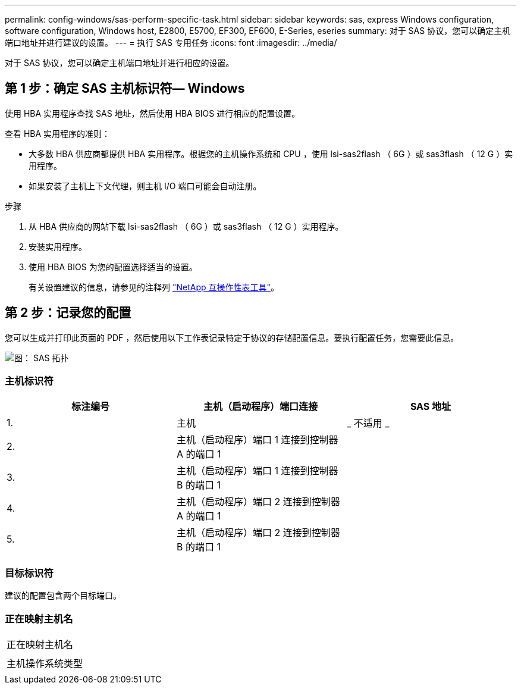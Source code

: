 ---
permalink: config-windows/sas-perform-specific-task.html 
sidebar: sidebar 
keywords: sas, express Windows configuration, software configuration, Windows host, E2800, E5700, EF300, EF600, E-Series, eseries 
summary: 对于 SAS 协议，您可以确定主机端口地址并进行建议的设置。 
---
= 执行 SAS 专用任务
:icons: font
:imagesdir: ../media/


[role="lead"]
对于 SAS 协议，您可以确定主机端口地址并进行相应的设置。



== 第 1 步：确定 SAS 主机标识符— ​Windows

使用 HBA 实用程序查找 SAS 地址，然后使用 HBA BIOS 进行相应的配置设置。

查看 HBA 实用程序的准则：

* 大多数 HBA 供应商都提供 HBA 实用程序。根据您的主机操作系统和 CPU ，使用 lsi-sas2flash （ 6G ）或 sas3flash （ 12 G ）实用程序。
* 如果安装了主机上下文代理，则主机 I/O 端口可能会自动注册。


.步骤
. 从 HBA 供应商的网站下载 lsi-sas2flash （ 6G ）或 sas3flash （ 12 G ）实用程序。
. 安装实用程序。
. 使用 HBA BIOS 为您的配置选择适当的设置。
+
有关设置建议的信息，请参见的注释列 http://mysupport.netapp.com/matrix["NetApp 互操作性表工具"^]。





== 第 2 步：记录您的配置

您可以生成并打印此页面的 PDF ，然后使用以下工作表记录特定于协议的存储配置信息。要执行配置任务，您需要此信息。

image::../media/sas_topology_diagram_conf-win.gif[图： SAS 拓扑]



=== 主机标识符

|===
| 标注编号 | 主机（启动程序）端口连接 | SAS 地址 


 a| 
1.
 a| 
主机
 a| 
_ 不适用 _



 a| 
2.
 a| 
主机（启动程序）端口 1 连接到控制器 A 的端口 1
 a| 



 a| 
3.
 a| 
主机（启动程序）端口 1 连接到控制器 B 的端口 1
 a| 



 a| 
4.
 a| 
主机（启动程序）端口 2 连接到控制器 A 的端口 1
 a| 



 a| 
5.
 a| 
主机（启动程序）端口 2 连接到控制器 B 的端口 1
 a| 

|===


=== 目标标识符

建议的配置包含两个目标端口。



=== 正在映射主机名

|===


 a| 
正在映射主机名
 a| 



 a| 
主机操作系统类型
 a| 

|===